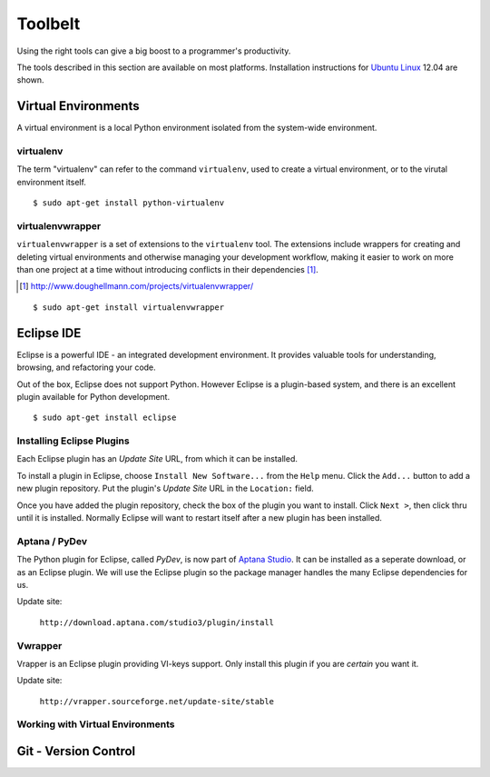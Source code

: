 .. highlight:: bash

********
Toolbelt
********


Using the right tools can give a big boost to a programmer's productivity. 

The tools described in this section are available on most platforms.
Installation instructions for `Ubuntu Linux`_ 12.04 are shown.

.. _`Ubuntu Linux`: http://ubuntu.com/


Virtual Environments
====================

A virtual environment is a local Python environment isolated from the
system-wide environment.


virtualenv
----------

The term "virtualenv" can refer to the command ``virtualenv``, used to create a 
virtual environment, or to the virutal environment itself.

::
  
  $ sudo apt-get install python-virtualenv
  

virtualenvwrapper
-----------------

.. todo::

   Is ``virtualenvwrapper`` appropriate for system administration scripts?
   

``virtualenvwrapper`` is a set of extensions to the ``virtualenv`` tool. The
extensions include wrappers for creating and deleting virtual environments and
otherwise managing your development workflow, making it easier to work on more
than one project at a time without introducing conflicts in their dependencies [#]_.

.. [#] http://www.doughellmann.com/projects/virtualenvwrapper/

::

   $ sudo apt-get install virtualenvwrapper


Eclipse IDE
===========

Eclipse is a powerful IDE - an integrated development environment.  It provides
valuable tools for understanding, browsing, and refactoring your code.  

Out of the box, Eclipse does not support Python.  However Eclipse is a plugin-based system, 
and there is an excellent plugin available for Python development.

::

   $ sudo apt-get install eclipse


Installing Eclipse Plugins
--------------------------

Each Eclipse plugin has an *Update Site* URL, from which it can be installed.

To install a plugin in Eclipse, choose ``Install New Software...`` from the
``Help`` menu.  Click the ``Add...`` button to add a new plugin repository.  Put
the plugin's *Update Site* URL in the ``Location:`` field.

Once you have added the plugin repository, check the box of the plugin you want
to install.  Click ``Next >``, then click thru until it is installed.  Normally
Eclipse will want to restart itself after a new plugin has been installed.


Aptana / PyDev
--------------

The Python plugin for Eclipse, called *PyDev*, is now part of `Aptana
Studio`_.
It can be installed as a seperate download, or as
an Eclipse plugin.  We will use the Eclipse plugin so the package manager
handles the many Eclipse dependencies for us.

Update site: 

   ``http://download.aptana.com/studio3/plugin/install``
   
.. _`Aptana Studio`: http://aptana.com/

Vwrapper
--------

Vrapper is an Eclipse plugin providing VI-keys support.  Only install this
plugin if you are *certain* you want it.

Update site:

   ``http://vrapper.sourceforge.net/update-site/stable``


Working with Virtual Environments
---------------------------------

.. todo:: 

   Research best way for sysadmins, rather than developers, to work with virtualenvs.


Git - Version Control
=====================



.. todo:: 

   Describe common workflow for Git use with sysadmin scripts.  Local & remote
   repos.
   
   Some parts of eBay use private Github - do sysadmins?